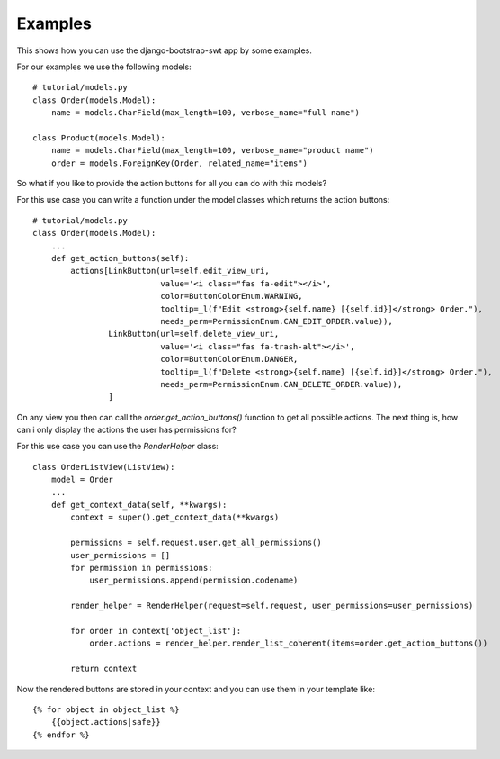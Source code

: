 Examples
~~~~~~~~

This shows how you can use the django-bootstrap-swt app by some examples.

For our examples we use the following models::

    # tutorial/models.py
    class Order(models.Model):
        name = models.CharField(max_length=100, verbose_name="full name")

    class Product(models.Model):
        name = models.CharField(max_length=100, verbose_name="product name")
        order = models.ForeignKey(Order, related_name="items")

So what if you like to provide the action buttons for all you can do with this models?

For this use case you can write a function under the model classes which returns the action buttons::

    # tutorial/models.py
    class Order(models.Model):
        ...
        def get_action_buttons(self):
            actions[LinkButton(url=self.edit_view_uri,
                               value='<i class="fas fa-edit"></i>',
                               color=ButtonColorEnum.WARNING,
                               tooltip=_l(f"Edit <strong>{self.name} [{self.id}]</strong> Order."),
                               needs_perm=PermissionEnum.CAN_EDIT_ORDER.value)),
                    LinkButton(url=self.delete_view_uri,
                               value='<i class="fas fa-trash-alt"></i>',
                               color=ButtonColorEnum.DANGER,
                               tooltip=_l(f"Delete <strong>{self.name} [{self.id}]</strong> Order."),
                               needs_perm=PermissionEnum.CAN_DELETE_ORDER.value)),
                    ]

On any view you then can call the `order.get_action_buttons()` function to get all possible actions.
The next thing is, how can i only display the actions the user has permissions for?

For this use case you can use the `RenderHelper` class::

    class OrderListView(ListView):
        model = Order
        ...
        def get_context_data(self, **kwargs):
            context = super().get_context_data(**kwargs)

            permissions = self.request.user.get_all_permissions()
            user_permissions = []
            for permission in permissions:
                user_permissions.append(permission.codename)

            render_helper = RenderHelper(request=self.request, user_permissions=user_permissions)

            for order in context['object_list']:
                order.actions = render_helper.render_list_coherent(items=order.get_action_buttons())

            return context

Now the rendered buttons are stored in your context and you can use them in your template like::

    {% for object in object_list %}
        {{object.actions|safe}}
    {% endfor %}


